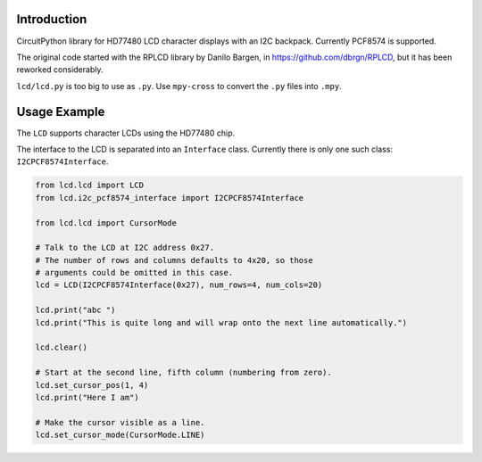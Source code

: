 Introduction
============

CircuitPython library for HD77480 LCD character displays with an I2C backpack.
Currently PCF8574 is supported.

The original code started with the RPLCD library by Danilo Bargen, in https://github.com/dbrgn/RPLCD,
but it has been reworked considerably.

``lcd/lcd.py`` is too big to use as ``.py``. Use ``mpy-cross`` to convert the ``.py`` files into ``.mpy``.

Usage Example
=============

The ``LCD`` supports character LCDs using the HD77480 chip.

The interface to the LCD is separated into an ``Interface`` class.
Currently there is only one such class: ``I2CPCF8574Interface``.

.. code-block:: python

    from lcd.lcd import LCD
    from lcd.i2c_pcf8574_interface import I2CPCF8574Interface

    from lcd.lcd import CursorMode

    # Talk to the LCD at I2C address 0x27.
    # The number of rows and columns defaults to 4x20, so those
    # arguments could be omitted in this case.
    lcd = LCD(I2CPCF8574Interface(0x27), num_rows=4, num_cols=20)

    lcd.print("abc ")
    lcd.print("This is quite long and will wrap onto the next line automatically.")

    lcd.clear()

    # Start at the second line, fifth column (numbering from zero).
    lcd.set_cursor_pos(1, 4)
    lcd.print("Here I am")

    # Make the cursor visible as a line.
    lcd.set_cursor_mode(CursorMode.LINE)
